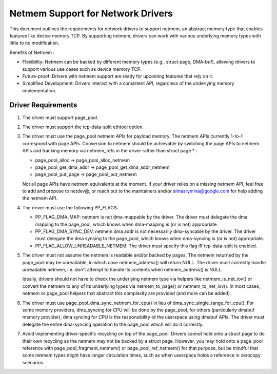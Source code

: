 .. SPDX-License-Identifier: GPL-2.0

==================================
Netmem Support for Network Drivers
==================================

This document outlines the requirements for network drivers to support netmem,
an abstract memory type that enables features like device memory TCP. By
supporting netmem, drivers can work with various underlying memory types
with little to no modification.

Benefits of Netmem :

* Flexibility: Netmem can be backed by different memory types (e.g., struct
  page, DMA-buf), allowing drivers to support various use cases such as device
  memory TCP.
* Future-proof: Drivers with netmem support are ready for upcoming
  features that rely on it.
* Simplified Development: Drivers interact with a consistent API,
  regardless of the underlying memory implementation.

Driver Requirements
===================

1. The driver must support page_pool.

2. The driver must support the tcp-data-split ethtool option.

3. The driver must use the page_pool netmem APIs for payload memory. The netmem
   APIs currently 1-to-1 correspond with page APIs. Conversion to netmem should
   be achievable by switching the page APIs to netmem APIs and tracking memory
   via netmem_refs in the driver rather than struct page * :

   - page_pool_alloc -> page_pool_alloc_netmem
   - page_pool_get_dma_addr -> page_pool_get_dma_addr_netmem
   - page_pool_put_page -> page_pool_put_netmem

   Not all page APIs have netmem equivalents at the moment. If your driver
   relies on a missing netmem API, feel free to add and propose to netdev@, or
   reach out to the maintainers and/or almasrymina@google.com for help adding
   the netmem API.

4. The driver must use the following PP_FLAGS:

   - PP_FLAG_DMA_MAP: netmem is not dma-mappable by the driver. The driver
     must delegate the dma mapping to the page_pool, which knows when
     dma-mapping is (or is not) appropriate.
   - PP_FLAG_DMA_SYNC_DEV: netmem dma addr is not necessarily dma-syncable
     by the driver. The driver must delegate the dma syncing to the page_pool,
     which knows when dma-syncing is (or is not) appropriate.
   - PP_FLAG_ALLOW_UNREADABLE_NETMEM. The driver must specify this flag iff
     tcp-data-split is enabled.

5. The driver must not assume the netmem is readable and/or backed by pages.
   The netmem returned by the page_pool may be unreadable, in which case
   netmem_address() will return NULL. The driver must correctly handle
   unreadable netmem, i.e. don't attempt to handle its contents when
   netmem_address() is NULL.

   Ideally, drivers should not have to check the underlying netmem type via
   helpers like netmem_is_net_iov() or convert the netmem to any of its
   underlying types via netmem_to_page() or netmem_to_net_iov(). In most cases,
   netmem or page_pool helpers that abstract this complexity are provided
   (and more can be added).

6. The driver must use page_pool_dma_sync_netmem_for_cpu() in lieu of
   dma_sync_single_range_for_cpu(). For some memory providers, dma_syncing for
   CPU will be done by the page_pool, for others (particularly dmabuf memory
   provider), dma syncing for CPU is the responsibility of the userspace using
   dmabuf APIs. The driver must delegate the entire dma-syncing operation to
   the page_pool which will do it correctly.

7. Avoid implementing driver-specific recycling on top of the page_pool. Drivers
   cannot hold onto a struct page to do their own recycling as the netmem may
   not be backed by a struct page. However, you may hold onto a page_pool
   reference with page_pool_fragment_netmem() or page_pool_ref_netmem() for
   that purpose, but be mindful that some netmem types might have longer
   circulation times, such as when userspace holds a reference in zerocopy
   scenarios.
